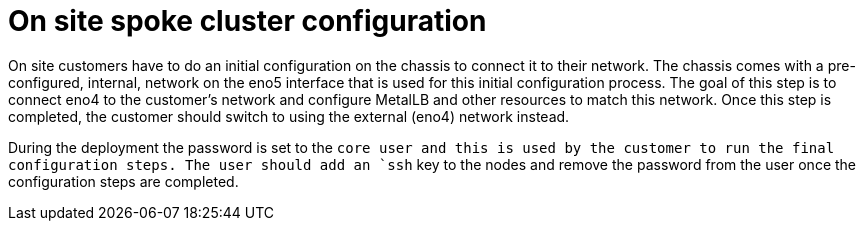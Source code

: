 // Module included in the following assemblies:
//
// * scalability_and_performance/ztp-factory-install-clusters.adoc
:_content-type: CONCEPT
[id="onsite-spoke-cluster-configuration_{context}"]
= On site spoke cluster configuration

On site customers have to do an initial configuration on the chassis to connect it to their network. The chassis comes with a pre-configured, internal, network on the eno5 interface that is used for this initial configuration process. The goal of this step is to connect eno4 to the customer’s network and configure MetalLB and other resources to match this network. Once this step is completed, the customer should switch to using the external (eno4) network instead.

During the deployment the password is set to the `core user and this is used by the customer to run the final configuration steps. The user should add an `ssh` key to the nodes and remove the password from the user once the configuration steps are completed.
